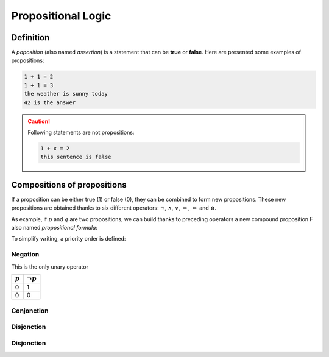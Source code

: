 Propositional Logic
===================

Definition
----------
A *poposition* (also named *assertion*) is a statement that can be **true** or **false**. Here are presented some examples of propositions:

.. code-block:: none

	1 + 1 = 2
	1 + 1 = 3
	the weather is sunny today
	42 is the answer

.. caution:: 

  Following statements are not propositions:
	
  .. code-block:: none

		1 + x = 2
		this sentence is false

Compositions of propositions
----------------------------
If a proposition can be either true (1) or false (0), they can be combined to form new propositions. These new propositions are obtained thanks to six different operators: :math:`\lnot`, :math:`\land`, :math:`\lor`, :math:`\Rightarrow`, :math:`\Leftrightarrow` and :math:`\otimes`.

As example, if :math:`p` and :math:`q` are two propositions, we can build thanks to preceding operators a new compound proposition F also named *propositional formula*:

.. math:: 
  :label: formula

  F = ((p\land q) \lor (\lnot q)) \Rightarrow p

To simplify writing, a priority order is defined:

Negation
~~~~~~~~
This is the only unary operator 

+-----------+-----------------+
| :math:`p` | :math:`\lnot p` |
+===========+=================+
| 0         | 1               |
+-----------+-----------------+
| 0         | 0               |
+-----------+-----------------+

Conjonction
~~~~~~~~~~~

Disjonction
~~~~~~~~~~~

Disjonction
~~~~~~~~~~~
